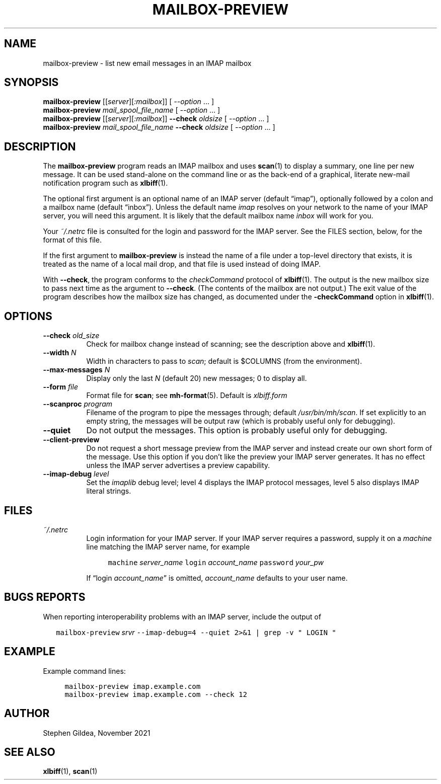 .TH MAILBOX-PREVIEW 1 2022-12-01
.SH NAME
mailbox-preview \- list new email messages in an IMAP mailbox
.SH SYNOPSIS
.na
.B mailbox-preview
.I \fR[[\fPserver\fR][\fP:mailbox\fR]]\fP
[ \fI\-\-option\fP ... ]
.br
.B mailbox-preview
.I mail_spool_file_name
[ \fI\-\-option\fP ... ]
.br
.B mailbox-preview
.I \fR[[\fPserver\fR][\fP:mailbox\fR]]\fP
.B \-\-check
.I oldsize
[ \fI\-\-option\fP ... ]
.br
.B mailbox-preview
.I mail_spool_file_name
.B \-\-check
.I oldsize
[ \fI\-\-option\fP ... ]
.ad
.SH DESCRIPTION
The
.B mailbox-preview
program reads an IMAP mailbox and uses
.BR scan (1)
to display a summary, one line per new message.
It can be used stand-alone on the command line or as the back-end
of a graphical, literate new-mail notification program such as
.BR xlbiff (1).
.PP
The optional first argument is an optional name of an IMAP server
(default \*(lqimap\*(rq), optionally followed by a colon and a mailbox name
(default \*(lqinbox\*(rq).
Unless the default name
.I imap
resolves on your
network to the name of your IMAP server, you will need this argument.
It is likely that the default mailbox name
.I inbox
will work for you.
.PP
Your
.I ~/.netrc
file is consulted for the login and password for the IMAP server.
See the FILES section, below, for the format of this file.
.PP
If the first argument to
.B mailbox-preview
is instead the name of a file under a
top-level directory that exists, it is treated as the name of a
local mail drop, and that file is used instead of doing IMAP.
.PP
With
.BR \-\-check ,
the program conforms to the
.I checkCommand
protocol of
.BR xlbiff (1).
The output is the new mailbox size to pass next time as the argument to
.BR \-\-check .
(The contents of the mailbox are not output.)
The exit value of the program describes how the mailbox size has
changed, as documented under the
.B \-checkCommand
option in
.BR xlbiff (1).
.SH OPTIONS
.TP 8
\fB\-\-check\fP \fIold_size\fP
Check for mailbox change instead of scanning; see
the description above and
.BR xlbiff (1).
.TP 8
\fB\-\-width\fP \fIN\fP
Width in characters to pass to
.IR scan ;
default is $COLUMNS (from the environment).
.TP 8
\fB\-\-max\-messages\fP \fIN\fP
Display only the last \fIN\fP (default 20) new messages; 0 to display all.
.TP 8
\fB\-\-form\fP \fIfile\fP
Format file for
.BR scan ;
see
.BR mh-format (5).
Default is
.I xlbiff.form
.TP 8
\fB\-\-scanproc\fP \fIprogram\fP
Filename of the
program to pipe the messages through; default
.IR /usr/bin/mh/scan .
If set explicitly to an empty string, the messages will be
output raw (which is probably useful only for debugging).
.TP 8
.B \-\-quiet
Do not output the messages.  This option is probably useful only for debugging.
.TP 8
.B \-\-client\-preview
Do not request a short message preview from the IMAP server and
instead create our own short form of the message.
Use this option if you don't like the preview your IMAP server generates.
It has no effect unless the IMAP server advertises a preview capability.
.TP 8
\fB\-\-imap-debug\fP \fIlevel\fP
Set the
.I imaplib
debug level; level 4 displays the IMAP protocol messages,
level 5 also displays IMAP literal strings.
.SH FILES
.TP 8
.I ~/.netrc
Login information for your IMAP server.
If your IMAP server requires a password, supply it on a
.I machine
line matching the IMAP server name, for example
.IP
.RS 12
.ft C
.nf
machine \fIserver_name\fP login \fIaccount_name\fP password \fIyour_pw\fP
.fi
.ft
.RE
.IP
If \*(lqlogin \fIaccount_name\fP\*(rq is omitted,
.I account_name
defaults to your user name.
.SH "BUGS REPORTS"
When reporting interoperability problems with an IMAP server,
include the output of
.PP
.RS 2
.ft C
.nf
mailbox\-preview \fIsrvr\fP \-\-imap\-debug=4 \-\-quiet 2>&1 | grep \-v " LOGIN "
.fi
.ft
.RE
.SH EXAMPLE
Example command lines:
.PP
.RS 4
.ft C
.nf
mailbox\-preview imap.example.com
mailbox\-preview imap.example.com \-\-check 12
.fi
.ft
.RE
.SH AUTHOR
Stephen Gildea, November 2021
.SH "SEE ALSO"
.BR xlbiff (1),
.BR scan (1)
